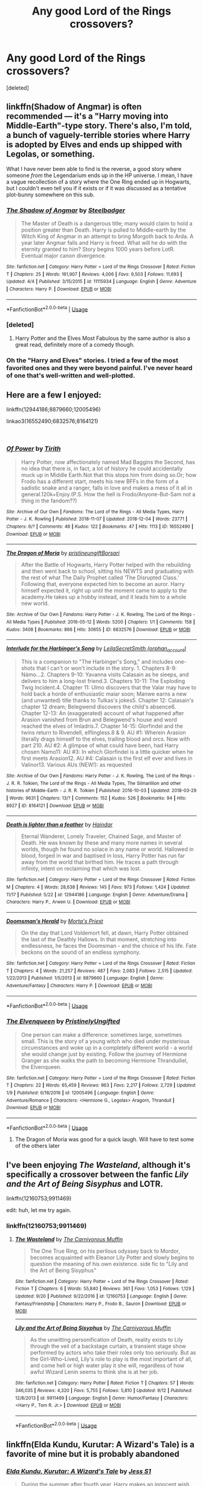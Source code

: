 #+TITLE: Any good Lord of the Rings crossovers?

* Any good Lord of the Rings crossovers?
:PROPERTIES:
:Score: 5
:DateUnix: 1544049697.0
:DateShort: 2018-Dec-06
:FlairText: Request
:END:
[deleted]


** linkffn(Shadow of Angmar) is often recommended --- it's a "Harry moving into Middle-Earth"-type story. There's also, I'm told, a bunch of vaguely-terrible stories where Harry is adopted by Elves and ends up shipped with Legolas, or something.

What I have never been able to find is the reverse, a good story where someone /from/ the Legendarium ends up in the HP universe. I mean, I have a vague recollection of a story where the One Ring ended up in Hogwarts, but I couldn't even tell you if it exists or if it was discussed as a tentative plot-bunny somewhere on this sub.
:PROPERTIES:
:Author: Achille-Talon
:Score: 9
:DateUnix: 1544049927.0
:DateShort: 2018-Dec-06
:END:

*** [[https://www.fanfiction.net/s/11115934/1/][*/The Shadow of Angmar/*]] by [[https://www.fanfiction.net/u/5291694/Steelbadger][/Steelbadger/]]

#+begin_quote
  The Master of Death is a dangerous title; many would claim to hold a position greater than Death. Harry is pulled to Middle-earth by the Witch King of Angmar in an attempt to bring Morgoth back to Arda. A year later Angmar falls and Harry is freed. What will he do with the eternity granted to him? Story begins 1000 years before LotR. Eventual major canon divergence.
#+end_quote

^{/Site/:} ^{fanfiction.net} ^{*|*} ^{/Category/:} ^{Harry} ^{Potter} ^{+} ^{Lord} ^{of} ^{the} ^{Rings} ^{Crossover} ^{*|*} ^{/Rated/:} ^{Fiction} ^{T} ^{*|*} ^{/Chapters/:} ^{25} ^{*|*} ^{/Words/:} ^{161,907} ^{*|*} ^{/Reviews/:} ^{4,006} ^{*|*} ^{/Favs/:} ^{9,503} ^{*|*} ^{/Follows/:} ^{11,693} ^{*|*} ^{/Updated/:} ^{4/4} ^{*|*} ^{/Published/:} ^{3/15/2015} ^{*|*} ^{/id/:} ^{11115934} ^{*|*} ^{/Language/:} ^{English} ^{*|*} ^{/Genre/:} ^{Adventure} ^{*|*} ^{/Characters/:} ^{Harry} ^{P.} ^{*|*} ^{/Download/:} ^{[[http://www.ff2ebook.com/old/ffn-bot/index.php?id=11115934&source=ff&filetype=epub][EPUB]]} ^{or} ^{[[http://www.ff2ebook.com/old/ffn-bot/index.php?id=11115934&source=ff&filetype=mobi][MOBI]]}

--------------

*FanfictionBot*^{2.0.0-beta} | [[https://github.com/tusing/reddit-ffn-bot/wiki/Usage][Usage]]
:PROPERTIES:
:Author: FanfictionBot
:Score: 3
:DateUnix: 1544049941.0
:DateShort: 2018-Dec-06
:END:


*** [deleted]
:PROPERTIES:
:Score: 2
:DateUnix: 1544051088.0
:DateShort: 2018-Dec-06
:END:

**** Harry Potter and the Elves Most Fabulous by the same author is also a great read, definitely more of a comedy though.
:PROPERTIES:
:Author: c0smicmuffin
:Score: 1
:DateUnix: 1544125003.0
:DateShort: 2018-Dec-06
:END:


*** Oh the "Harry and Elves" stories. I tried a few of the most favorited ones and they were beyond painful. I've never heard of one that's well-written and well-plotted.
:PROPERTIES:
:Score: 2
:DateUnix: 1544063020.0
:DateShort: 2018-Dec-06
:END:


** Here are a few I enjoyed:

linkffn(12944186;8879660;12005496)

linkao3(16552490;6832576;8164121)

​
:PROPERTIES:
:Author: tpyrene
:Score: 3
:DateUnix: 1544063934.0
:DateShort: 2018-Dec-06
:END:

*** [[https://archiveofourown.org/works/16552490][*/Of Power/*]] by [[https://www.archiveofourown.org/users/Tirith/pseuds/Tirith][/Tirith/]]

#+begin_quote
  Harry Potter, now affectionately named Mad Baggins the Second, has no idea that there is, in fact, a lot of history he could accidentally muck up in Middle Earth.Not that this stops him from doing so.Or; how Frodo has a different start, meets his new BFFs in the form of a sadistic snake and a ranger, falls in love and makes a mess of it all in general.120k+Enjoy.(P.S. How the hell is Frodo/Anyone-But-Sam not a thing in the fandom??)
#+end_quote

^{/Site/:} ^{Archive} ^{of} ^{Our} ^{Own} ^{*|*} ^{/Fandoms/:} ^{The} ^{Lord} ^{of} ^{the} ^{Rings} ^{-} ^{All} ^{Media} ^{Types,} ^{Harry} ^{Potter} ^{-} ^{J.} ^{K.} ^{Rowling} ^{*|*} ^{/Published/:} ^{2018-11-07} ^{*|*} ^{/Updated/:} ^{2018-12-04} ^{*|*} ^{/Words/:} ^{23771} ^{*|*} ^{/Chapters/:} ^{6/?} ^{*|*} ^{/Comments/:} ^{48} ^{*|*} ^{/Kudos/:} ^{122} ^{*|*} ^{/Bookmarks/:} ^{47} ^{*|*} ^{/Hits/:} ^{1113} ^{*|*} ^{/ID/:} ^{16552490} ^{*|*} ^{/Download/:} ^{[[https://archiveofourown.org/downloads/Ti/Tirith/16552490/Of%20Power.epub?updated_at=1543936146][EPUB]]} ^{or} ^{[[https://archiveofourown.org/downloads/Ti/Tirith/16552490/Of%20Power.mobi?updated_at=1543936146][MOBI]]}

--------------

[[https://archiveofourown.org/works/6832576][*/The Dragon of Moria/*]] by [[https://www.archiveofourown.org/users/pristineungift/pseuds/pristineungift/users/Borsari/pseuds/Borsari][/pristineungiftBorsari/]]

#+begin_quote
  After the Battle of Hogwarts, Harry Potter helped with the rebuilding and then went back to school, sitting his NEWTS and graduating with the rest of what The Daily Prophet called ‘The Disrupted Class.' Following that, everyone expected him to become an auror. Harry himself expected it, right up until the moment came to apply to the academy.He takes up a hobby instead, and it leads him to a whole new world.
#+end_quote

^{/Site/:} ^{Archive} ^{of} ^{Our} ^{Own} ^{*|*} ^{/Fandoms/:} ^{Harry} ^{Potter} ^{-} ^{J.} ^{K.} ^{Rowling,} ^{The} ^{Lord} ^{of} ^{the} ^{Rings} ^{-} ^{All} ^{Media} ^{Types} ^{*|*} ^{/Published/:} ^{2016-05-12} ^{*|*} ^{/Words/:} ^{5200} ^{*|*} ^{/Chapters/:} ^{1/1} ^{*|*} ^{/Comments/:} ^{158} ^{*|*} ^{/Kudos/:} ^{3408} ^{*|*} ^{/Bookmarks/:} ^{866} ^{*|*} ^{/Hits/:} ^{30655} ^{*|*} ^{/ID/:} ^{6832576} ^{*|*} ^{/Download/:} ^{[[https://archiveofourown.org/downloads/pr/pristineungift/6832576/The%20Dragon%20of%20Moria.epub?updated_at=1463080232][EPUB]]} ^{or} ^{[[https://archiveofourown.org/downloads/pr/pristineungift/6832576/The%20Dragon%20of%20Moria.mobi?updated_at=1463080232][MOBI]]}

--------------

[[https://archiveofourown.org/works/8164121][*/Interlude for the Harbinger's Song/*]] by [[https://www.archiveofourown.org/users/orphan_account/pseuds/LeilaSecretSmith][/LeilaSecretSmith (orphan_account)/]]

#+begin_quote
  This is a companion to "The Harbinger's Song," and includes one-shots that I can't or won't include in the story. 1. Chapters 8-9: Námo...2. Chapters 9-10: Yavanna visits Calasain as he sleeps, and delivers to him a long-lost friend.3. Chapters 10-11: The Exploding Twig Incident.4. Chapter 11: Ulmo discovers that the Valar may have to hold back a horde of enthusiastic maiar soon; Manwe earns a new (and unwanted) title thanks to Tulkas's jokes5. Chapter 12: Calasain's chapter 12 dream; Belegwend discovers the child's absence6. Chapter 12-13: An (exaggerated) account of what happened after Arasion vanished from Brun and Belegwend's house and word reached the elves of Imladris.7. Chapter 14-15: Glorfindel and the twins return to Rivendell, elflingless.8 & 9. AU #1: Wherein Arasion literally drags himself to the elves, trailing blood and orcs. Now with part 210. AU #2: A glimpse of what could have been, had Harry chosen Namo11: AU #3: In which Glorfindel is a little quicker when he first meets Arasion12. AU #4: Calasain is the first elf ever and lives in Valinor13. Various AUs (NEW!): as requested
#+end_quote

^{/Site/:} ^{Archive} ^{of} ^{Our} ^{Own} ^{*|*} ^{/Fandoms/:} ^{Harry} ^{Potter} ^{-} ^{J.} ^{K.} ^{Rowling,} ^{The} ^{Lord} ^{of} ^{the} ^{Rings} ^{-} ^{J.} ^{R.} ^{R.} ^{Tolkien,} ^{The} ^{Lord} ^{of} ^{the} ^{Rings} ^{-} ^{All} ^{Media} ^{Types,} ^{The} ^{Silmarillion} ^{and} ^{other} ^{histories} ^{of} ^{Middle-Earth} ^{-} ^{J.} ^{R.} ^{R.} ^{Tolkien} ^{*|*} ^{/Published/:} ^{2016-10-03} ^{*|*} ^{/Updated/:} ^{2018-03-29} ^{*|*} ^{/Words/:} ^{9631} ^{*|*} ^{/Chapters/:} ^{13/?} ^{*|*} ^{/Comments/:} ^{152} ^{*|*} ^{/Kudos/:} ^{526} ^{*|*} ^{/Bookmarks/:} ^{94} ^{*|*} ^{/Hits/:} ^{8927} ^{*|*} ^{/ID/:} ^{8164121} ^{*|*} ^{/Download/:} ^{[[https://archiveofourown.org/downloads/Le/LeilaSecretSmith/8164121/Interlude%20for%20the%20Harbingers.epub?updated_at=1541727729][EPUB]]} ^{or} ^{[[https://archiveofourown.org/downloads/Le/LeilaSecretSmith/8164121/Interlude%20for%20the%20Harbingers.mobi?updated_at=1541727729][MOBI]]}

--------------

[[https://www.fanfiction.net/s/12944186/1/][*/Death is lighter than a feather/*]] by [[https://www.fanfiction.net/u/10372860/Haindar][/Haindar/]]

#+begin_quote
  Eternal Wanderer, Lonely Traveler, Chained Sage, and Master of Death. He was known by these and many more names in several worlds, though he found no solace in any name or world. Hallowed in blood, forged in war and baptised in loss, Harry Potter has run far away from the world that birthed him. He traces a path through infinity, intent on reclaiming that which was lost.
#+end_quote

^{/Site/:} ^{fanfiction.net} ^{*|*} ^{/Category/:} ^{Harry} ^{Potter} ^{+} ^{Lord} ^{of} ^{the} ^{Rings} ^{Crossover} ^{*|*} ^{/Rated/:} ^{Fiction} ^{M} ^{*|*} ^{/Chapters/:} ^{4} ^{*|*} ^{/Words/:} ^{28,638} ^{*|*} ^{/Reviews/:} ^{145} ^{*|*} ^{/Favs/:} ^{973} ^{*|*} ^{/Follows/:} ^{1,424} ^{*|*} ^{/Updated/:} ^{11/17} ^{*|*} ^{/Published/:} ^{5/22} ^{*|*} ^{/id/:} ^{12944186} ^{*|*} ^{/Language/:} ^{English} ^{*|*} ^{/Genre/:} ^{Adventure/Drama} ^{*|*} ^{/Characters/:} ^{Harry} ^{P.,} ^{Arwen} ^{U.} ^{*|*} ^{/Download/:} ^{[[http://www.ff2ebook.com/old/ffn-bot/index.php?id=12944186&source=ff&filetype=epub][EPUB]]} ^{or} ^{[[http://www.ff2ebook.com/old/ffn-bot/index.php?id=12944186&source=ff&filetype=mobi][MOBI]]}

--------------

[[https://www.fanfiction.net/s/8879660/1/][*/Doomsman's Herald/*]] by [[https://www.fanfiction.net/u/2690239/Morta-s-Priest][/Morta's Priest/]]

#+begin_quote
  On the day that Lord Voldemort fell, at dawn, Harry Potter obtained the last of the Deathly Hallows. In that moment, stretching into endlessness, he faces the Doomsman - and the choice of his life. Fate beckons on the sound of an endless symphony.
#+end_quote

^{/Site/:} ^{fanfiction.net} ^{*|*} ^{/Category/:} ^{Harry} ^{Potter} ^{+} ^{Lord} ^{of} ^{the} ^{Rings} ^{Crossover} ^{*|*} ^{/Rated/:} ^{Fiction} ^{T} ^{*|*} ^{/Chapters/:} ^{4} ^{*|*} ^{/Words/:} ^{21,257} ^{*|*} ^{/Reviews/:} ^{487} ^{*|*} ^{/Favs/:} ^{2,083} ^{*|*} ^{/Follows/:} ^{2,515} ^{*|*} ^{/Updated/:} ^{1/22/2013} ^{*|*} ^{/Published/:} ^{1/5/2013} ^{*|*} ^{/id/:} ^{8879660} ^{*|*} ^{/Language/:} ^{English} ^{*|*} ^{/Genre/:} ^{Adventure/Fantasy} ^{*|*} ^{/Characters/:} ^{Harry} ^{P.} ^{*|*} ^{/Download/:} ^{[[http://www.ff2ebook.com/old/ffn-bot/index.php?id=8879660&source=ff&filetype=epub][EPUB]]} ^{or} ^{[[http://www.ff2ebook.com/old/ffn-bot/index.php?id=8879660&source=ff&filetype=mobi][MOBI]]}

--------------

*FanfictionBot*^{2.0.0-beta} | [[https://github.com/tusing/reddit-ffn-bot/wiki/Usage][Usage]]
:PROPERTIES:
:Author: FanfictionBot
:Score: 2
:DateUnix: 1544064033.0
:DateShort: 2018-Dec-06
:END:


*** [[https://www.fanfiction.net/s/12005496/1/][*/The Elvenqueen/*]] by [[https://www.fanfiction.net/u/845976/PristinelyUngifted][/PristinelyUngifted/]]

#+begin_quote
  One person can make a difference: sometimes large, sometimes small. This is the story of a young witch who died under mysterious circumstances and woke up in a completely different world - a world she would change just by existing. Follow the journey of Hermione Granger as she walks the path to becoming Hermione Thranduiliel, the Elvenqueen.
#+end_quote

^{/Site/:} ^{fanfiction.net} ^{*|*} ^{/Category/:} ^{Harry} ^{Potter} ^{+} ^{Lord} ^{of} ^{the} ^{Rings} ^{Crossover} ^{*|*} ^{/Rated/:} ^{Fiction} ^{T} ^{*|*} ^{/Chapters/:} ^{22} ^{*|*} ^{/Words/:} ^{65,459} ^{*|*} ^{/Reviews/:} ^{963} ^{*|*} ^{/Favs/:} ^{2,217} ^{*|*} ^{/Follows/:} ^{2,729} ^{*|*} ^{/Updated/:} ^{1/9} ^{*|*} ^{/Published/:} ^{6/18/2016} ^{*|*} ^{/id/:} ^{12005496} ^{*|*} ^{/Language/:} ^{English} ^{*|*} ^{/Genre/:} ^{Adventure/Romance} ^{*|*} ^{/Characters/:} ^{<Hermione} ^{G.,} ^{Legolas>} ^{Aragorn,} ^{Thranduil} ^{*|*} ^{/Download/:} ^{[[http://www.ff2ebook.com/old/ffn-bot/index.php?id=12005496&source=ff&filetype=epub][EPUB]]} ^{or} ^{[[http://www.ff2ebook.com/old/ffn-bot/index.php?id=12005496&source=ff&filetype=mobi][MOBI]]}

--------------

*FanfictionBot*^{2.0.0-beta} | [[https://github.com/tusing/reddit-ffn-bot/wiki/Usage][Usage]]
:PROPERTIES:
:Author: FanfictionBot
:Score: 1
:DateUnix: 1544064044.0
:DateShort: 2018-Dec-06
:END:

**** The Dragon of Moria was good for a quick laugh. Will have to test some of the others later
:PROPERTIES:
:Author: Geairt_Annok
:Score: 3
:DateUnix: 1544073728.0
:DateShort: 2018-Dec-06
:END:


** I've been enjoying /The Wasteland/, although it's specifically a crossover between the fanfic /Lily and the Art of Being Sisyphus/ and LOTR.

linkffn(12160753;9911469)

edit: huh, let me try again.
:PROPERTIES:
:Author: theseareusernames
:Score: 3
:DateUnix: 1544147712.0
:DateShort: 2018-Dec-07
:END:

*** linkffn(12160753;9911469)
:PROPERTIES:
:Author: theseareusernames
:Score: 1
:DateUnix: 1544147930.0
:DateShort: 2018-Dec-07
:END:

**** [[https://www.fanfiction.net/s/12160753/1/][*/The Wasteland/*]] by [[https://www.fanfiction.net/u/1318815/The-Carnivorous-Muffin][/The Carnivorous Muffin/]]

#+begin_quote
  The One True Ring, on his perilous odyssey back to Mordor, becomes acquainted with Eleanor Lily Potter and slowly begins to question the meaning of his own existence. side fic to "Lily and the Art of Being Sisyphus"
#+end_quote

^{/Site/:} ^{fanfiction.net} ^{*|*} ^{/Category/:} ^{Harry} ^{Potter} ^{+} ^{Lord} ^{of} ^{the} ^{Rings} ^{Crossover} ^{*|*} ^{/Rated/:} ^{Fiction} ^{T} ^{*|*} ^{/Chapters/:} ^{6} ^{*|*} ^{/Words/:} ^{55,840} ^{*|*} ^{/Reviews/:} ^{361} ^{*|*} ^{/Favs/:} ^{1,053} ^{*|*} ^{/Follows/:} ^{1,129} ^{*|*} ^{/Updated/:} ^{9/20} ^{*|*} ^{/Published/:} ^{9/22/2016} ^{*|*} ^{/id/:} ^{12160753} ^{*|*} ^{/Language/:} ^{English} ^{*|*} ^{/Genre/:} ^{Fantasy/Friendship} ^{*|*} ^{/Characters/:} ^{Harry} ^{P.,} ^{Frodo} ^{B.,} ^{Sauron} ^{*|*} ^{/Download/:} ^{[[http://www.ff2ebook.com/old/ffn-bot/index.php?id=12160753&source=ff&filetype=epub][EPUB]]} ^{or} ^{[[http://www.ff2ebook.com/old/ffn-bot/index.php?id=12160753&source=ff&filetype=mobi][MOBI]]}

--------------

[[https://www.fanfiction.net/s/9911469/1/][*/Lily and the Art of Being Sisyphus/*]] by [[https://www.fanfiction.net/u/1318815/The-Carnivorous-Muffin][/The Carnivorous Muffin/]]

#+begin_quote
  As the unwitting personification of Death, reality exists to Lily through the veil of a backstage curtain, a transient stage show performed by actors who take their roles only too seriously. But as the Girl-Who-Lived, Lily's role to play is the most important of all, and come hell or high water play it she will, regardless of how awful Wizard Lenin seems to think she is at her job.
#+end_quote

^{/Site/:} ^{fanfiction.net} ^{*|*} ^{/Category/:} ^{Harry} ^{Potter} ^{*|*} ^{/Rated/:} ^{Fiction} ^{T} ^{*|*} ^{/Chapters/:} ^{57} ^{*|*} ^{/Words/:} ^{346,035} ^{*|*} ^{/Reviews/:} ^{4,320} ^{*|*} ^{/Favs/:} ^{5,755} ^{*|*} ^{/Follows/:} ^{5,810} ^{*|*} ^{/Updated/:} ^{9/12} ^{*|*} ^{/Published/:} ^{12/8/2013} ^{*|*} ^{/id/:} ^{9911469} ^{*|*} ^{/Language/:} ^{English} ^{*|*} ^{/Genre/:} ^{Humor/Fantasy} ^{*|*} ^{/Characters/:} ^{<Harry} ^{P.,} ^{Tom} ^{R.} ^{Jr.>} ^{*|*} ^{/Download/:} ^{[[http://www.ff2ebook.com/old/ffn-bot/index.php?id=9911469&source=ff&filetype=epub][EPUB]]} ^{or} ^{[[http://www.ff2ebook.com/old/ffn-bot/index.php?id=9911469&source=ff&filetype=mobi][MOBI]]}

--------------

*FanfictionBot*^{2.0.0-beta} | [[https://github.com/tusing/reddit-ffn-bot/wiki/Usage][Usage]]
:PROPERTIES:
:Author: FanfictionBot
:Score: 1
:DateUnix: 1544147952.0
:DateShort: 2018-Dec-07
:END:


** linkffn(Elda Kundu, Kurutar: A Wizard's Tale) is a favorite of mine but it is probably abandoned
:PROPERTIES:
:Author: stedile
:Score: 2
:DateUnix: 1544063682.0
:DateShort: 2018-Dec-06
:END:

*** [[https://www.fanfiction.net/s/4403118/1/][*/Elda Kundu, Kurutar: A Wizard's Tale/*]] by [[https://www.fanfiction.net/u/260229/Jess-S1][/Jess S1/]]

#+begin_quote
  During the summer after fourth year, Harry makes an innocent wish that takes him to a different world. He needs to find a way home, but first he has to decide where his home really is... LOTR/HP. There & Back Again - Rewritten
#+end_quote

^{/Site/:} ^{fanfiction.net} ^{*|*} ^{/Category/:} ^{Book} ^{X-overs} ^{*|*} ^{/Rated/:} ^{Fiction} ^{T} ^{*|*} ^{/Chapters/:} ^{7} ^{*|*} ^{/Words/:} ^{127,620} ^{*|*} ^{/Reviews/:} ^{355} ^{*|*} ^{/Favs/:} ^{983} ^{*|*} ^{/Follows/:} ^{1,110} ^{*|*} ^{/Updated/:} ^{6/5/2015} ^{*|*} ^{/Published/:} ^{7/17/2008} ^{*|*} ^{/id/:} ^{4403118} ^{*|*} ^{/Language/:} ^{English} ^{*|*} ^{/Genre/:} ^{Adventure/Humor} ^{*|*} ^{/Download/:} ^{[[http://www.ff2ebook.com/old/ffn-bot/index.php?id=4403118&source=ff&filetype=epub][EPUB]]} ^{or} ^{[[http://www.ff2ebook.com/old/ffn-bot/index.php?id=4403118&source=ff&filetype=mobi][MOBI]]}

--------------

*FanfictionBot*^{2.0.0-beta} | [[https://github.com/tusing/reddit-ffn-bot/wiki/Usage][Usage]]
:PROPERTIES:
:Author: FanfictionBot
:Score: 2
:DateUnix: 1544063695.0
:DateShort: 2018-Dec-06
:END:


** I liked linkffn(11281891), but it's not finished
:PROPERTIES:
:Author: time-lord
:Score: 2
:DateUnix: 1544130435.0
:DateShort: 2018-Dec-07
:END:

*** [[https://www.fanfiction.net/s/11281891/1/][*/Failsafe/*]] by [[https://www.fanfiction.net/u/416453/Hannanora-Potter][/Hannanora-Potter/]]

#+begin_quote
  Tackling the last traces of magic Voldemort left scattered around Britain, a magical disaster causes Harry and Ginny to wake up in the dungeons of a ruined fortress. It doesn't take them long to realise that something is very, very wrong... Post DH
#+end_quote

^{/Site/:} ^{fanfiction.net} ^{*|*} ^{/Category/:} ^{Harry} ^{Potter} ^{+} ^{Lord} ^{of} ^{the} ^{Rings} ^{Crossover} ^{*|*} ^{/Rated/:} ^{Fiction} ^{T} ^{*|*} ^{/Chapters/:} ^{18} ^{*|*} ^{/Words/:} ^{67,300} ^{*|*} ^{/Reviews/:} ^{290} ^{*|*} ^{/Favs/:} ^{685} ^{*|*} ^{/Follows/:} ^{1,050} ^{*|*} ^{/Updated/:} ^{8/31/2015} ^{*|*} ^{/Published/:} ^{5/30/2015} ^{*|*} ^{/id/:} ^{11281891} ^{*|*} ^{/Language/:} ^{English} ^{*|*} ^{/Genre/:} ^{Adventure/Humor} ^{*|*} ^{/Characters/:} ^{Harry} ^{P.,} ^{Ginny} ^{W.,} ^{Gandalf,} ^{Aragorn} ^{*|*} ^{/Download/:} ^{[[http://www.ff2ebook.com/old/ffn-bot/index.php?id=11281891&source=ff&filetype=epub][EPUB]]} ^{or} ^{[[http://www.ff2ebook.com/old/ffn-bot/index.php?id=11281891&source=ff&filetype=mobi][MOBI]]}

--------------

*FanfictionBot*^{2.0.0-beta} | [[https://github.com/tusing/reddit-ffn-bot/wiki/Usage][Usage]]
:PROPERTIES:
:Author: FanfictionBot
:Score: 1
:DateUnix: 1544130449.0
:DateShort: 2018-Dec-07
:END:
